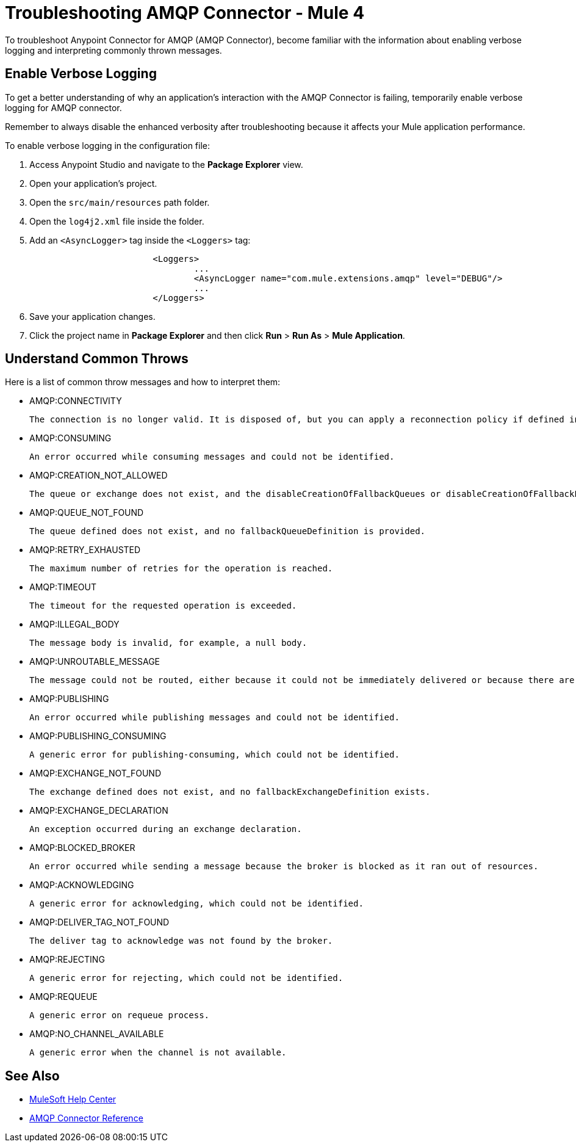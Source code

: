 = Troubleshooting AMQP Connector - Mule 4

To troubleshoot Anypoint Connector for AMQP (AMQP Connector), become familiar with the information about enabling verbose logging and interpreting commonly thrown messages.

== Enable Verbose Logging

To get a better understanding of why an application's interaction with the AMQP Connector is failing, temporarily enable verbose logging for AMQP connector. +

Remember to always disable the enhanced verbosity after troubleshooting because it affects your Mule application performance.

To enable verbose logging in the configuration file:

. Access Anypoint Studio and navigate to the *Package Explorer* view.
. Open your application's project.
. Open the `src/main/resources` path folder.
. Open the `log4j2.xml` file inside the folder.
. Add an `<AsyncLogger>` tag inside the `<Loggers>` tag:
+
[source,xml,linenums]
----
			<Loggers>
				...
				<AsyncLogger name="com.mule.extensions.amqp" level="DEBUG"/>
				...
			</Loggers>
----
[start=6]
. Save your application changes.
. Click the project name in *Package Explorer* and then click *Run* > *Run As* > *Mule Application*.


== Understand Common Throws

Here is a list of common throw messages and how to interpret them:

* AMQP:CONNECTIVITY

	The connection is no longer valid. It is disposed of, but you can apply a reconnection policy if defined in the application setup.

* AMQP:CONSUMING

	An error occurred while consuming messages and could not be identified.

* AMQP:CREATION_NOT_ALLOWED

	The queue or exchange does not exist, and the disableCreationOfFallbackQueues or disableCreationOfFallbackExchanges parameters is set.

* AMQP:QUEUE_NOT_FOUND

	The queue defined does not exist, and no fallbackQueueDefinition is provided.

* AMQP:RETRY_EXHAUSTED

 The maximum number of retries for the operation is reached.

* AMQP:TIMEOUT

 The timeout for the requested operation is exceeded.

* AMQP:ILLEGAL_BODY

 The message body is invalid, for example, a null body.

* AMQP:UNROUTABLE_MESSAGE

 The message could not be routed, either because it could not be immediately delivered or because there are no queue bounds to the exchange depending on the exchange configuration in the broker.

* AMQP:PUBLISHING

 An error occurred while publishing messages and could not be identified.

* AMQP:PUBLISHING_CONSUMING

 A generic error for publishing-consuming, which could not be identified.

* AMQP:EXCHANGE_NOT_FOUND

 The exchange defined does not exist, and no fallbackExchangeDefinition exists.

* AMQP:EXCHANGE_DECLARATION

 An exception occurred during an exchange declaration.

* AMQP:BLOCKED_BROKER

 An error occurred while sending a message because the broker is blocked as it ran out of resources.

* AMQP:ACKNOWLEDGING

 A generic error for acknowledging, which could not be identified.

* AMQP:DELIVER_TAG_NOT_FOUND

 The deliver tag to acknowledge was not found by the broker.

* AMQP:REJECTING

 A generic error for rejecting, which could not be identified.

* AMQP:REQUEUE

 A generic error on requeue process.

* AMQP:NO_CHANNEL_AVAILABLE

 A generic error when the channel is not available.


== See Also
* https://help.mulesoft.com[MuleSoft Help Center]
* xref:amqp-documentation.adoc[AMQP Connector Reference]
